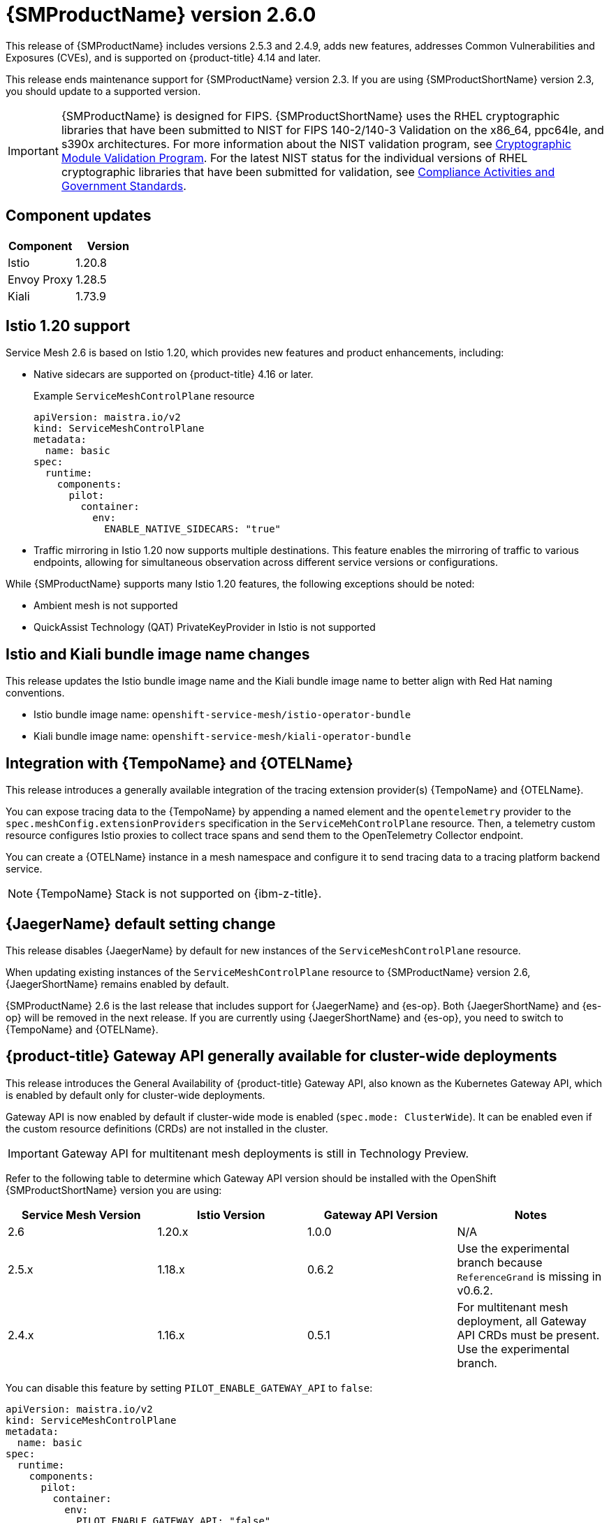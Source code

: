 ////
Module included in the following assemblies:
* service_mesh/v2x/servicemesh-release-notes.adoc
////

:_mod-docs-content-type: REFERENCE
[id="ossm-release-2-6-0_{context}"]
= {SMProductName} version 2.6.0

////
*Feature* – Describe the new functionality available to the customer. For enhancements, try to describe as specifically as possible where the customer will see changes.
*Reason* – If known, include why has the enhancement been implemented (use case, performance, technology, etc.). For example, showcases integration of X with Y, demonstrates Z API feature, includes latest framework bug fixes. There may not have been a 'problem' previously, but system behavior may have changed.
*Result* – If changed, describe the current user experience
////

This release of {SMProductName} includes versions 2.5.3 and 2.4.9, adds new features, addresses Common Vulnerabilities and Exposures (CVEs), and is supported on {product-title} 4.14 and later.

This release ends maintenance support for {SMProductName} version 2.3. If you are using {SMProductShortName} version 2.3, you should update to a supported version.

//FIPS messaging verified with Matt Werner, CS, OCP on 06/27/2024 via Slack. It is also the same FIPS messaging currently used by Serverless.
//Per Scott Dodson on 07/15/204 via Slack, confirmed that RHEL 2.9 has been submitted for FIPS validation. Admonition updated accordingly.
//Per Kirsten Newcomer on 07/16/2024 via Slack, FIPS messaging for Service Mesh has been changed. Jamie (PM) has agreed with change.
[IMPORTANT]
====
{SMProductName} is designed for FIPS. {SMProductShortName} uses the RHEL cryptographic libraries that have been submitted to NIST for FIPS 140-2/140-3 Validation on the x86_64, ppc64le, and s390x architectures.
For more information about the NIST validation program, see link:https://csrc.nist.gov/Projects/cryptographic-module-validation-program/validated-modules[Cryptographic Module Validation Program]. For the latest NIST status for the individual versions of RHEL cryptographic libraries that have been submitted for validation, see link:https://access.redhat.com/articles/compliance_activities_and_gov_standards#fips-140-2-and-fips-140-3-2[Compliance Activities and Government Standards].
====

[id="component-versions-ossm-2-6-0_{context}"]
== Component updates

//Component versions updated 07/25/2024.
//Component tables for 2.5.3 and 2.4.9 updated 07/25/2024

|===
|Component |Version

|Istio
|1.20.8

|Envoy Proxy
|1.28.5

|Kiali
|1.73.9
|===

[id="istio-1-20-support-ossm-2-6-0_{context}"]
== Istio 1.20 support
//Jamie
//OSSM 2.6 supports both Istio 1.19 and Istio 1.20 but only include Istio 1.20.
//Listing 2 items that are supported instead of only what is not supported.

Service Mesh 2.6 is based on Istio 1.20, which provides new features and product enhancements, including:

* Native sidecars are supported on {product-title} 4.16 or later.
+
.Example `ServiceMeshControlPlane` resource
[source,yaml]
----
apiVersion: maistra.io/v2
kind: ServiceMeshControlPlane
metadata:
  name: basic
spec:
  runtime:
    components:
      pilot:
        container:
          env:
            ENABLE_NATIVE_SIDECARS: "true"
----

* Traffic mirroring in Istio 1.20 now supports multiple destinations. This feature enables the mirroring of traffic to various endpoints, allowing for simultaneous observation across different service versions or configurations.

While {SMProductName} supports many Istio 1.20 features, the following exceptions should be noted:

//List what is NOT SUPPORTED --> same as 2.5 so copied from 2.5 entry
* Ambient mesh is not supported
* QuickAssist Technology (QAT) PrivateKeyProvider in Istio is not supported

[id="istio-kiali-bundle-image-name-changes-ossm-2-6-0_{context}"]
== Istio and Kiali bundle image name changes
//This content may need to be removed for 2.6 as per Dev via Slack, name change may need to be reversed.
//Filip. Approve 07/11/2024
This release updates the Istio bundle image name and the Kiali bundle image name to better align with Red Hat naming conventions.

* Istio bundle image name: `openshift-service-mesh/istio-operator-bundle`
* Kiali bundle image name: `openshift-service-mesh/kiali-operator-bundle`

[id="integration-otel-tempo-ossm-2-6-0_{context}"]
== Integration with {TempoName} and {OTELName}
//Yuanlin
This release introduces a generally available integration of the tracing extension provider(s) {TempoName} and {OTELName}.

You can expose tracing data to the {TempoName} by appending a named element and the `opentelemetry` provider to the `spec.meshConfig.extensionProviders` specification in the `ServiceMehControlPlane` resource. Then, a telemetry custom resource configures Istio proxies to collect trace spans and send them to the OpenTelemetry Collector endpoint.

You can create a {OTELName} instance in a mesh namespace and configure it to send tracing data to a tracing platform backend service.

//Still true for 2.6
//Asked in forum-ocp-tracing channel 06/24/2024, verified 06/25/2024
[NOTE]
====
{TempoName} Stack is not supported on {ibm-z-title}.
====

[id="jaeger-default-setting-change-ossm-2-6-0_{context}"]
== {JaegerName} default setting change
//also included in "Upgrading --> Upgrading 2.5 to 2.6" but added here for increased visibility.
//Dean. Approved 07/11/2024
This release disables {JaegerName} by default for new instances of the `ServiceMeshControlPlane` resource.

When updating existing instances of the `ServiceMeshControlPlane` resource to {SMProductName} version 2.6, {JaegerShortName} remains enabled by default.

{SMProductName} 2.6 is the last release that includes support for {JaegerName} and {es-op}. Both {JaegerShortName} and {es-op} will be removed in the next release. If you are currently using {JaegerShortName} and {es-op}, you need to switch to {TempoName} and {OTELName}.

//Gateway API Update for 2.6 OSSM-5854
//Kubernetes Gateway API and {product-title} Gateway API are the same. It is referenced as {product-title} Gateway API in 2.5 and as {product-title} Gateway API here https://docs.openshift.com/container-platform/4.15/nodes/clusters/nodes-cluster-enabling-features.html so to be consistent, it is also referenced as {product-title} Gateway API for 2.6.
[id="gateway-api-ga-cluster-wide-deployments-ossm-2-6-0_{context}"]
== {product-title} Gateway API generally available for cluster-wide deployments
//Jacek. Approved 07/11/2024
This release introduces the General Availability of {product-title} Gateway API, also known as the Kubernetes Gateway API, which is enabled by default only for cluster-wide deployments.

Gateway API is now enabled by default if cluster-wide mode is enabled (`spec.mode: ClusterWide`). It can be enabled even if the custom resource definitions (CRDs) are not installed in the cluster.

[IMPORTANT]
====
Gateway API for multitenant mesh deployments is still in Technology Preview.
====

Refer to the following table to determine which Gateway API version should be installed with the OpenShift {SMProductShortName} version you are using:

|===
|Service Mesh Version | Istio Version | Gateway API Version | Notes

|2.6
|1.20.x
|1.0.0
|N/A

|2.5.x
|1.18.x
|0.6.2
|Use the experimental branch because `ReferenceGrand` is missing in v0.6.2.

|2.4.x
|1.16.x
|0.5.1
|For multitenant mesh deployment, all Gateway API CRDs must be present. Use the experimental branch.
|===

You can disable this feature by setting `PILOT_ENABLE_GATEWAY_API` to `false`:

[source,yaml]
----
apiVersion: maistra.io/v2
kind: ServiceMeshControlPlane
metadata:
  name: basic
spec:
  runtime:
    components:
      pilot:
        container:
          env:
            PILOT_ENABLE_GATEWAY_API: "false"
----

[id="ossm-fixed-issues-2-6-0_{context}"]
== Fixed issues

* https://issues.redhat.com/browse/OSSM-6754[OSSM-6754] Previously, in {product-title} 4.15, when users navigated to a *Service details* page, clicked the *Service Mesh* tab, and refreshed the page, the *Service Mesh details* page remained stuck on Service Mesh content information, even though the active tab was the default *Details* tab. Now, after a refresh, users can navigate through the different tabs of the *Service details* page without issue.

* https://issues.redhat.com/browse/OSSM-2101[OSSM-2101] Previously, the Istio Operator never deleted the `istio-cni-node` DaemonSet and other CNI resources when they were no longer needed. Now, after upgrading the Operator, if there is at least one SMCP installed in the cluster, the Operator reconciles this SMCP, and then deletes all unused CNI installations (even very old CNI versions as early as v2.0).

//kept so make it easier for the next release
//[id="ossm-known-issues-RELEASE_{context}"]
//== Service Mesh Known issues

[id="ossm-kiali-known-issues-2-6-0_{context}"]
== Kiali known issues
// The explanations of these issues have been reviewed/approved in previous releases.
* https://issues.redhat.com/browse/OSSM-6099[OSSM-6099] Installing the OpenShift {SMProductShortName} Console (OSSMC) plugin fails on an IPv6 cluster.
+
Workaround: Install the OSSMC plugin on an IPv4 cluster.